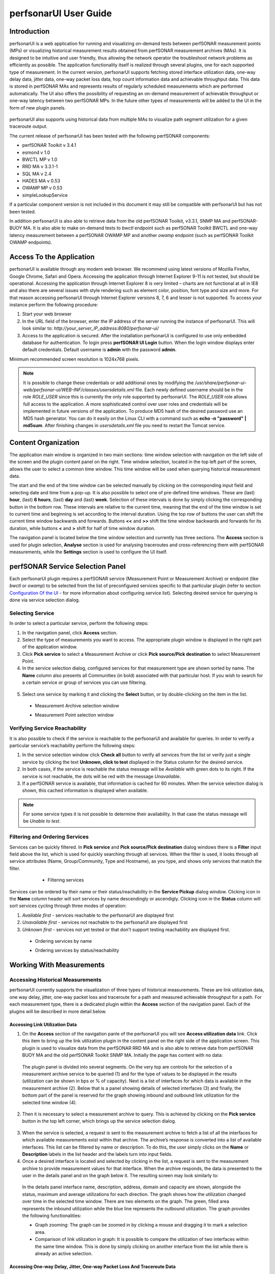 **********************
perfsonarUI User Guide
**********************

Introduction
============
perfsonarUI is a web application for running and visualizing on-demand tests between perfSONAR measurement points (MPs) or visualizing historical measurement results obtained from perfSONAR measurement archives (MAs). It is designed to be intuitive and user friendly, thus allowing the network operator the troubleshoot network problems as efficiently as possible. The application functionality itself is realized through several plugins, one for each supported type of measurement. In the current version, perfsonarUI supports fetching stored interface utilization data, one-way delay data, jitter data, one-way packet loss data, hop count information data and achievable throughput data. This data is stored in perfSONAR MAs and represents results of regularly scheduled measurements which are performed automatically. The UI also offers the possibility of requesting an on-demand measurement of achievable throughput or one-way latency between two perfSONAR MPs. In the future other types of measurements will be added to the UI in the form of new plugin panels.

  .. image:: images/using_psui-01welcome.png

perfsonarUI also supports using historical data from multiple MAs to visualize path segment utilization for a given traceroute output.

The current release of perfsonarUI has been tested with the following perfSONAR components:

* perfSONAR Toolkit v 3.4.1
* esmond v 1.0
* BWCTL MP v 1.0
* RRD MA v 3.3.1-1
* SQL MA v 2.4
* HADES MA v 0.53
* OWAMP MP v 0.53
* simpleLookupService

If a particular component version is not included in this document it may still be compatible with perfsonarUI but has not been tested. 

In addition perfsonarUI is also able to retrieve data from the old perfSONAR Toolkit, v3.3.1, SNMP MA and perfSONAR-BUOY MA. It is also able to make on-demand tests to *bwctl* endpoint such as perfSONAR Toolkit BWCTL and one-way latency measurement between a perfSONAR OWAMP MP and another *owamp* endpoint (such as perfSONAR Toolkit OWAMP endpoints).

Access To the Application
=========================
perfsonarUI is available through any modern web browser. We recommend using latest versions of Mozilla Firefox, Google Chrome, Safari and Opera. Accessing the application through Internet Explorer 9-11 is not tested, but should be operational. Accessing the application through Internet Explorer 8 is very limited – charts are not functional at all in IE8 and also there are several issues with style rendering such as element color, position, font type and size and more. For that reason accessing perfsonarUI through Internet Explorer versions 8, 7, 6 and lesser is not supported. To access your instance perform the following procedure:

1. Start your web browser
2. In the URL field of the browser, enter the IP address of the server running the instance of perfsonarUI. This will look similar to: *http://your_server_IP_address:8080/perfsonar-ui/*
3. Access to the application is secured. After the installation perfsonarUI is configured to use only embedded database for authentication. To login press **perfSONAR UI Login** button. When the login window displays enter default credentials. Default username is **admin** with the password **admin**.

Minimum recommended screen resolution is 1024x768 pixels.

.. note:: It is possible to change these credentials or add additional ones by modifying the */usr/share/perfsonar-ui-web/perfsonar-ui/WEB-INF/classes/usersdetails.xml* file. Each newly defined username should be in the role *ROLE_USER* since this is currently the only role supported by perfsonarUI. The *ROLE_USER* role allows full access to the application. A more sophisticated control over user roles and credentials will be implemented in future versions of the application. To produce MD5 hash of the desired password use an MD5 hash generator. You can do it easily on the Linux CLI with a command such as **echo -n "password" | md5sum**. After finishing changes in *usersdetails.xml* file you need to restart the Tomcat service.

Content Organization
====================
The application main window is organized in two main sections: time window selection with navigation on the left side of the screen and the plugin content panel on the right. Time window selection, located in the top left part of the screen, allows the user to select a common time window. This time window will be used when querying historical measurement data.

The start and the end of the time window can be selected manually by clicking on the corresponding input field and selecting date and time from a pop-up. It is also possible to select one of pre-defined time windows. These are (last) **hour**, (last) **6 hours**, (last) **day** and (last) **week**. Selection of these intervals is done by simply clicking the corresponding button in the bottom row. These intervals are relative to the current time, meaning that the end of the time window is set to current time and beginning is set according to the interval duration. Using the top row of buttons the user can shift the current time window backwards and forwards. Buttons **<<** and **>>** shift the time window backwards and forwards for its duration, while buttons **<** and **>** shift for half of time window duration.

.. image:: images/using_psui-02timeselection.png

The navigation panel is located below the time window selection and currently has three sections. The **Access** section is used for plugin selection, **Analyse** section is used for analysing traceroutes and cross-referencing them with perfSONAR measurements, while the **Settings** section is used to configure the UI itself.

.. image:: images/using_psui-03navipanel.png

perfSONAR Service Selection Panel
=================================
Each perfsonarUI plugin requires a perfSONAR service (Measurement Point or Measurement Archive) or endpoint (like *bwctl* or *owamp*) to be selected from the list of preconfigured services specific to that particular plugin (refer to section `Configuration Of the UI`_ -  for more information about configuring service list). Selecting desired service for querying is done via service selection dialog.

Selecting Service
-----------------
In order to select a particular service, perform the following steps:

1. In the navigation panel, click **Access** section.
2. Select the type of measurements you want to access. The appropriate plugin window is displayed in the right part of the application window.
3. Click **Pick service** to select a Measurement Archive or click **Pick source/Pick destination** to select Measurement Point.
4. In the service selection dialog, configured services for that measurement type are shown sorted by name. The **Name** column also presents all Communities (in bold) associated with that particular host. If you wish to search for a certain service or group of services you can use filtering.

  .. seealso:: See section `Filtering and Ordering Services`_ for more information on filtering.

5. Select one service by marking it and clicking the **Select** button, or by double-clicking on the item in the list.

  - Measurement Archive selection window
  
    .. image:: images/using_psui-04selecting_service1.png
  - Measurement Point selection window
  
    .. image:: images/using_psui-05selecting_service2.png
   

Verifying Service Reachability
------------------------------
It is also possible to check if the service is reachable to the perfsonarUI and available for queries. In order to verify a particular service’s reachability perform the following steps:

1. In the service selection window click **Check all** button to verify all services from the list or verify just a single service by clicking the text **Unknown, click to test** displayed in the Status column for the desired service.
2. In both cases, if the service is reachable the status message will be *Available* with green dots to its right. If the service is not reachable, the dots will be red with the message *Unavailable*.
3. If a perfSONAR service is available, that information is cached for 60 minutes. When the service selection dialog is shown, this cached information is displayed when available.

.. note:: For some service types it is not possible to determine their availability. In that case the status message will be *Unable to test*.

Filtering and Ordering Services
-------------------------------
Services can be quickly filtered. In **Pick service** and **Pick source/Pick destination** dialog windows there is a **Filter** input field above the list, which is used for quickly searching through all services. When the filter is used, it looks through all service attributes (Name, Group/Community, Type and Hostname), as you type, and shows only services that match the filter.

	- Filtering services

    .. image:: images/using_psui-06filtering.png

Services can be ordered by their name or their status/reachability in the **Service Pickup** dialog window. Clicking icon in the **Name** column header will sort services by name descendingly or ascendigly. Clicking icon in the **Status** column will sort services cycling through three modes of operation:

1. *Available first* - services reachable to the perfsonarUI are displayed first
2. *Unavailable first* - services not reachable to the perfsonarUI are displayed first
3. *Unknown first* - services not yet tested or that don't support testing reachability are displayed first.

  - Ordering services by name

    .. image:: images/using_psui-06_01ordering_name.png
  - Ordering services by status/reachability

    .. image:: images/using_psui-06_02ordering_status.png

  .. seealso:: See section `Verifying Service Reachability`_ for on checking service status/reachibility.

Working With Measurements
=========================

Accessing Historical Measurements
---------------------------------
perfsonarUI currently supports the visualization of three types of historical measurements. These are link utilization data, one way delay, jitter, one-way packet loss and traceroute for a path and measured achievable throughput for a path. For each measurement type, there is a dedicated plugin within the **Access** section of the navigation panel. Each of the plugins will be described in more detail below.

Accessing Link Utilization Data
~~~~~~~~~~~~~~~~~~~~~~~~~~~~~~~
1. On the **Access** section of the navigation panle of the perfsonarUI you will see **Access utilization data** link. Click this item to bring up the link utilization plugin in the content panel on the right side of the application screen. This plugin is used to visualize data from the perfSONAR RRD MA and is also able to retrieve data from perfSONAR BUOY MA and the old perfSONAR Toolkit SNMP MA. Initially the page has content with no data:

  .. image:: images/using_psui-07historical_link_util1.png
  
  The plugin panel is divided into several segments. On the very top are controls for the selection of a measurement archive service to be queried (1) and for the type of values to be displayed in the results (utilization can be shown in bps or % of capacity). Next is a list of interfaces for which data is available in the measurement archive (2). Below that is a panel showing details of selected interfaces (3) and finally, the bottom part of the panel is reserved for the graph showing inbound and outbound link utilization for the selected time window (4).

2. Then it is necessary to select a measurement archive to query. This is achieved by clicking on the **Pick service** button in the top left corner, which brings up the service selection dialog.

  .. seealso:: See section `Selecting Service`_ for information on the Service pickup dialog.

3. When the service is selected, a request is sent to the measurement archive to fetch a list of all the interfaces for which available measurements exist within that archive. The archive’s response is converted into a list of available interfaces. This list can be filtered by name or description. To do this, the user simply clicks on the **Name** or **Description** labels in the list header and the labels turn into input fields.
4. Once a desired interface is located and selected by clicking in the list, a request is sent to the measurement archive to provide measurement values for that interface. When the archive responds, the data is presented to the user in the details panel and on the graph below it. The resulting screen may look similarly to:

  .. image:: images/using_psui-08historical_link_util2.png

  In the details panel interface name, description, address, domain and capacity are shown, alongside the status, maximum and average utilizations for each direction. The graph shows how the utilization changed over time in the selected time window. There are two elements on the graph. The green, filled area represents the inbound utilization while the blue line represents the outbound utilization. The graph provides the following functionalities:

  * Graph zooming: The graph can be zoomed in by clicking a mouse and dragging it to mark a selection area.
  * Comparison of link utilization in graph: It is possible to compare the utilization of two interfaces within the same time window. This is done by simply clicking on another interface from the list while there is already an active selection.

Accessing One-way Delay, Jitter, One-way Packet Loss And Traceroute Data
~~~~~~~~~~~~~~~~~~~~~~~~~~~~~~~~~~~~~~~~~~~~~~~~~~~~~~~~~~~~~~~~~~~~~~~~
The data generated by running OWAMP tests are stored within esmond or perfSONAR HADES MA service. PerfsonaUI displays OWAMP archived tests in **Access one way delay, jitter, loss and traceroute data** plugin accessed from its menu item in the left navigation panel. Initially the page loads with no data. There are three main sections:

  .. image:: images/using_psui-09historical_delay_initial.png

  1. Service selection control located on top of the plugin panel;
  2. Measurement selection panel;
  3. The result panel with graphs in the bottom part of the plugin.

In order to retreive archived OWAMP data:
  
1. Click the **Pick service** button and select the measurement archive to query by choosing from the list.
  
  .. note:: Use filters to quickly find desired archive

  .. seealso:: See section `Selecting Service`_ for information on the Service pickup dialog.

2. OWAMP measurement tests are run between pairs of OWAMP mesurement points. Once the desired archive is selected, a request is sent to it to get all the available measurements from it. Available measurement pairs are presented in the measurement selection panel.

  .. image:: images/using_psui-10historical_delay_selection.png

3. Choose the desired source point in the **From:** section (representing the endpoint where the measurements originated from). Once a source point is selected, all the available destination endpoints become visible on the right side in the **To:** section of the panel. It is possible to quickly *filer* out the list of available destination points by typing into **Filter** input field.

4. When a destination point is selected, the measurement archive is queried for that particular measurement. The results from such a query are presented on a graph in the bottom part of the plugin panel. 

  .. image:: images/using_psui-11historical_delay_results.png

  The resulting graph has 3 segments. The first one shows *IPDV* (jitter). The second one shows *Delay*. Both of these segments show three sets of values, minimum, median and maximum. The third segment shows packet *Loss/duplicates* (values shown on the left side of the graph) as well as *Hopcount* for the route used (values shown on the right side of the graph). This graph can be zoomed to a particular segment.

  The data set showing the hop count on the third graph segment (in green colour) is interactive:
  
  1. Click on it at a certain point in time and route comparator panel becomes visible. On the left side of this panel, the route that was active at a point in time where the user clicked is shown.
  
    .. image:: images/using_psui-12historical_delay_tracert1.png

  2. Individual hops are shown with their IP address and hostname. On the right side of the panel named **Select route to compare**, a list of all the different routes that were active during the entire time window is shown. Click on nay of it to compare one of these routes to the primary one (on the left).
  
    .. image:: images/using_psui-13historical_delay_tracert2.png

  3. The two routes are put side by side so that possible differences can be easily spotted. By clicking on the **<<** the user can go back to the list of all available routes and choose a different one for further comparison. A click on the **>>** closes the route comparator panel altogether.
  
    .. image:: images/using_psui-14historical_delay_tracert3.png

5. It is possible to display reverse OWAMP measurement data if correlated data exists in the service. By clicking the **Swap** button, if supported by service, previously selected destination point would be set as a source point and the previous source point would be set in the **Filter** input. If only one point is possible after applying the filter then this point is set as the destination and the service is queried for the data.  

    .. image:: images/using_psui-14_01historical_delay_swap.png

.. note:: *IPDV* (jitter) data are available only for HADES archives. Route information is available only for some measurement pairs in esmond archives. 

Accessing Achievable Throughput data
~~~~~~~~~~~~~~~~~~~~~~~~~~~~~~~~~~~~
The **Access available throughput historical data** plugin enables the user to visualize historical measurement tests performed between BWCTL nodes and stored within esmond or a perfSONAR SQL MA. Initially the page loads with no data.

  .. image:: images/using_psui-15historical_bw_initial.png

  1. There is a service selection control located on top of the plugin panel;
  2. Measurement selection panel;
  3. The result panel with graphs in the bottom part of the plugin.

To do this, the user must do the following:

 When a source and destination points are selected, the measurement archive is queried for that particular measurement. The results from such a query are presented on a graph in the bottom part of the plugin panel (3).

In order to retreive archived BWCTL data:

1. Click the **Pick service** button and select the measurement archive to query by choosing from the list.
  
  .. note:: Use filters to quickly find desired archive
  
  .. seealso:: See section `Selecting Service`_ for information on the Service pickup dialog.

2. BWCTL measurement tests are run between pairs of BWCTL mesurement points. Once the desired archive is selected, a request is sent to it to get all the available measurements from it. Available measurement pairs are presented in the measurement selection panel.

  .. image:: images/using_psui-16historical_bw_selection.png

3. Choose the desired source point in the **Source:** section (representing the endpoint where the measurements originated from). Once a source point is selected, all the available destination endpoints become visible on the right side in the **Destination:** section of the panel. It is possible to quickly *filer* out the list of available destination points by typing into **Filter** input field.

4. When a destination point is selected, the measurement archive is queried for that particular measurement. The results from such a query are presented on a graph in the bottom part of the plugin panel.
  
  .. image:: images/using_psui-17historical_bw_results.png

The graph represents a series of individual available throughput tests with identical parameters, which were performed in the past. Each of these tests consists of more than one value represented by a dot. One distinct value is the average achieved throughput shown as a blue dot. There are also several values which represent throughput achieved during reporting intervals (green dots). For example, if a single test lasted 30 seconds and had a reporting interval of 6 seconds this means that there will be 5 reporting interval values (one every 6 seconds of the test) and one average value. Each of the individual tests can be clicked and viewed in more detail. 
  
To view details of a single test click on a dot belonging to that test. The detailed result will be displayed in a separate panel:
 
  .. image:: images/using_psui-18historical_bw_details.png

That single measurement is now presented differently (1), which allows the user to see how it progressed over time. Along with the graph there is also a numerical representation of the measurement data. A table below the graph specifies the transferred volume of data and the achieved throughput for each reporting interval (2). Clicking on **<<** button in left corner (3) takes user back to previous screen.

Making an On-demand Measurement
-------------------------------
perfsonarUI allows users to make on-demand measurements using perfSONAR measurement points. In the current version, available throughput and one-way latency measurements are supported.

Make Available Throughput Measurement
~~~~~~~~~~~~~~~~~~~~~~~~~~~~~~~~~~~~~
Through perfsonarUI, it is possible to request an achievable throughput measurement between two perfSONAR BWCTL MPs or between a perfSONAR BWCTL MP and another *bwctl* only endpoint. In order to make available throughput measurement:

1. Click **Make available throughput measurement** in the left navigation panel. Initially the page loads with no data.

  .. image:: images/using_psui-19make_bw_initial.png

2. Before the measurement is requested, the user must select measurement endpoints and set measurement parameters. The endpoints are selected by using the **Pick source** and **Pick destination** buttons and the selection dialogs that they bring up.

  .. seealso:: See section `Selecting Service`_ for information on the Service pickup dialog including service filtering.
  
  .. image:: images/using_psui-20make_bw_selection.png
  
  .. warning:: It is mandatory to select a perfSONAR BWCTL MP as one endpoint (a service configured with **BWCTL_MP** type in configuration section). The other endpoint could be either a perfSONAR BWCTL MP or another BWCTL endpoint (a service configured with BWCTL type in configuration section).
  
2. Once the endpoints are selected, the user has two choices: To perform the test with default parameters, or to adjust the test parameters first and then request the test. 

  There are several parameters for a BWCTL MP on-demand test:
  
  .. image:: images/using_psui-21make_bw_params.png
  
  .. glossary::
  
      Protocol
        This parameter specifies protocol used. The possible choices are TCP or UDP. By default TCP is selected. For each protocol, additional parameters can be set. 
  
      TCP windows size
        TCP window size, in bytes, can be set when using the TCP protocol but it is not mandatory.

      UDP buffer size
        This parameter sets buffer size, in bytes for UDP protocol but which is not mandatory. 

      Maximum bandwidth
        This parameter limits maximum bandwidth, in Mbps, for UDP protocol only, which is not mandatory. The default value is 1 Mbps.

      Address type
        Use this selection to choose whether IPv4 or IPv6 is used for testing. By default, IPv4 is selected.

      Test duration
        Use this parameter to specify the test duration is seconds. This parameter is mandatory.
  
      Reporting interval
        Use this parameter to specify the reporting interval in seconds. The interval specifies that the service should attempt to run a throughput test every interval seconds. This parameter is mandatory.

      Type of Service bits
        This parameter sets ToS bits in sent measurement packets, but it is not mandatory.
        
      .. note:: By default, Test duration is set to 30s and Reporting interval to 6s, and that means that the test will last 30 seconds with 5 reporting intervals, each lasting 6 seconds.

3. To perform the test click on the **Perform test**

  .. image:: images/using_psui-22make_bw_perform.png

4. Once all the parameters are set (or defaults were used) and the test was requested, it may take some time for the result of the test to appear in the browser. If the test, for example, lasts 30 seconds it will take at least 30 seconds for the test results to show.

5. The results of the test are shown on a graph and in a table. The graph has two datasets, one representing throughput values at the reporting intervals (green) and one representing the average throughput (blue). The table below the graph shows the volume of data transferred and the achieved throughput for each interval, as well as the average values.

	.. image:: images/using_psui-23make_bw_result.png

A test in the reverse direction can quickly be requested by clicking on the **Swap endpoints** button, which substitutes source and destination and then by clicking on the **Perform test** button.

Make One-way Latency Measurement
~~~~~~~~~~~~~~~~~~~~~~~~~~~~~~~~
Through perfsonarUI, it is possible to request a one-way latency measurement between two perfSONAR OWAMP MPs or between a perfSONAR OWAMP MP and another *owamp* only endpoint. To do this the user should use the **Make one-way latency measurement** plugin. In order to make one-way latency measurement:

1. Click **Make available throughput measurement** in the left navigation panel. Initially the page loads with no data.

	.. image:: images/using_psui-24make_delay_initial.png
	
2. Before the measurement is requested, the user must select measurement endpoints and set measurement parameters. Endpoints are selected by using the **Pick source** and **Pick destination** buttons and the selection dialogs that they bring up. It is mandatory to select a perfSONAR OWAMP MP as a source endpoint (a service configured with **OWAMP_MP** type in configuration section). The destination could be either a perfSONAR OWAMP MP or another owamp only endpoint.  Once the endpoints are selected, the user has two choices. To perform the test with default parameters, by clicking on the **Perform test**, or to adjust the test parameters first and then request the test. A full list of parameters can be displayed by clicking on the **more options** button.

	There are several parameters for OWAMP MP on-demand tests:
	
	.. image:: images/using_psui-25make_delay_params.png

	.. glossary::

		Packet count
			This parameter specifies the number of packets being sent.

		
		Wait time
			Mean average wait time between packets. Not mandatory. The default is 100ms.

		
		Timeout
			Maximum time to wait for a packet before declaring it lost. Not mandatory. 

		Padding size
			Size of the padding added to each packet. Not mandatory. 

		Start delay
			Time to wait before executing the test. Not mandatory. Defaults to 0.

		DSCP
			DSCP value for ToS byte. Not mandatory. Defaults to 0x00.

		Bucket size
			Bucket size for histogram calculations. Not mandatory.

	.. note:: By default, **Packet count** is set to 10.

3. Once all the parameters are set (or defaults were used) and the test was requested, it may take some time for the result of the test to appear in the browser. 

4. The results of the test are shown numerically and graphically. In the lower part of the screen, delay and estimated measurement error are shown for each packet. One bar of the graph represents one packet of the sequence. If the colour of the bar is green then the packet was received correctly. If the colour is yellow then a duplicated packet was detected. If the colour is red then the packet was lost. In the table above the graph, statistics of the measurement are shown. These statistics include minimum and maximum packet delay, minimum and maximum TTL values, maximum estimated error, total number of packets, number of lost packets and number of duplicate packets.

	.. image:: images/using_psui-26make_delay_results.png

A test in the reverse direction can quickly be requested by clicking on the **Swap endpoints** button, which substitutes source and destination and then by clicking on the **Perform test** button.

Perform a Traceroute Measurement
~~~~~~~~~~~~~~~~~~~~~~~~~~~~~~~~
Through perfsonarUI, it is possible to perform a traceroute between a perfSONAR MDM traceroute MP and any other perfSONAR MDM service (MP or MA). To do this the user should use **Perform traceroute** plugin.

..info:: Please note this plugin is disabled be default.

In order to make traceroute measurement:

1. Click **Perform traceroute** in the left navigation panel. Initially the page loads with no data.

2. Before the measurement is requested the user must select measurement endpoints. Endpoints are selected using the **Pick source** and **Pick destination** buttons and selection dialogs that they bring. A perfSONAR MDM trace route MP must be the source endpoint (a service configured with **TRACERT** type in configuration section). The destination can be any perfSONAR MDM endpoint. Once the endpoints are selected the test is performed by clicking the Go button.

3. Result of the traceroute is shown in the table in the main section of the plugin. Each row in the table represents a single hop in the path. 

Troubleshoot a Path
-------------------
Using historical data from multiple measurement archives, perfsonarUI can visualize the path segment utilization for a given traceroute output. This is done using the **Analyse path segments** plugin of the **Analyse** section in the navigation panel. 

In order to troubleshoot a path:

1. Click **Analyse path segments** in the left navigation panel. Initially the page loads with no data.

	.. image:: images/using_psui-28analyse_path_initial.png

2. In the top part of the plugin, there is a text box where the user can paste a traceroute output. The UI was tested using outputs from both Windows and Linux systems. Once the traceroute output is provided, the user clicks the **Analyse** button in the top left corner of the plugin.

3. The UI will try to find the utilization data for each link in the path by querying all of the configured **RRD_MA** services. This process can be slow, as the UI waits for responses from every single MA.

4. All the segments of the path are presented in a table below the input text box. For each path segment, it presents this set of data: hop, IP address, hostname, interface name, interface description, link capacity and maximum as well as average inbound and outbound link utilization for the specified time period. If measurements for a link cannot be found in any of the configured RRD MAs (or SNMP MAs), only information found in the traceroute output is shown (hop, IP and hostname).

	.. image:: images/using_psui-29analyse_path_results.png

Configuration Of the UI
=======================
The **Settings** section of the navigation panel contains a link to the **Configure service** list panel, which allows the user to configure the list of services (measurement archives and measurement points) available to the perfsonarUI. 

To configure the list of services, perform the following steps:

1.  In the navigation panel, click the **Settings** section.
2.  Click on **Configure service list** to access the list of available services. There are four tabs displayed:

  .. glossary::
  
      LegacyLS
       This tab contains the list of services found by the legacy MDM lookup service. This list can be modified by changing the bootstrap URL from which services are being fetched. By clicking the **Set** button, the new URL is saved and services fetched from that bootstrap URL are displayed. 
	
      SimpleLS
       This tab contains the list of services found by the simpleLookupService. This list can be modified by changing the bootstrap URL from which services are being fetched.
     
      Internal services
        This default list contains known perfSONAR MPs and MAs and is supplied with the application. It cannot be changed directly through the application (for information about changing this list refer to Installation guide)

      Local services
        This list is local to that specific installation of perfsonarUI and can be modified by adding and removing services.

.. note:: To activate or deactivate a specific type of list, click a selection box next to its header. All services contained within the tab that was activated will be visible in service pickup dialogs.

Managing local perfSONAR services
---------------------------------
When desired service is not present in the lookup service or whithin default list of services packaged with perfsonarUI you can add desired service using **Local services** tab. To add a local service to the list make sure the **Use local services** option is selected. Then:

1.  Click **Add**, and when a dialog box appears enter the intended data.

  .. glossary::

      Name
        Use this to assign the recognizable name to perfSONAR service entry.

      Group
        The name of the group this service belongs to. You may group services according to your own criteria.

      URL
        The service URL of the perfSONAR service as obtained during service installation and the same as what is registered to the Lookup Service. For MP and MA services, the URL should be the full web service URL. For example, http://hostname:8090/services/MP/BWCTL is a typical service URL for a BWCTL MP and http://hostname:8080/perfsonar-java-sql-ma/services/MeasurementArchiveService is a typical service URL for a SQL MA. For pS Performance Toolkit BUOY Measurement Archive services, the URL should be similar to http://hostname:8085/perfSONAR_PS/services/pSB. BWCTL and OWAMP endpoints which are not MPs should have URLs that contain the hostname or IP address of the service and the port that the measurements should use. For example, http://hostname:4823 is a working URL for BWCTL endpoints.

      Type
        Use this parameter to set a type of perfSONAR service added. The possible settings are:
      
        .. glossary::
      
            BWCTL
              Corresponds to a *bwctl* only endpoint as part of the perfSONAR Toolkit.
        
            BWCTL_MP
              Corresponds to the perfSONAR BWCTL MP.
        
            BWCTL_MA
              Corresponds to the old perfSONAR SQL MA.
        
            BWCTL_PS
              Corresponds to perfSONAR BUOY MA containing throughput measurements.
        
            HADES_MA
              Corresponds to perfSONAR HADES MA.
        
            OWAMP
              Corresponds to a *owamp* only endpoint as part of the perfSONAR Toolkit.
        
            OWAMP_MP
              Corresponds to perfSONAR OWAMP MP
        
            OWAMP_PS
              Corresponds to perfSONAR Toolkit BUOY MA containing latency measurements.
        
            RRD_MA
              An old perfSONAR Toolkit SNMP MA.
        
            TRACERT
              Corresponds to perfSONAR Traceroute MP.

2.  Click **Add** to activate your change.

Use the **Edit** and **Remove** buttons beside each entry in the list table for the modification or removal of that particular list entry.

Configuring Authentication With Identity Provider
=================================================
It is possible to secure the access to perfsonarUI through the authentication against SAML compatible identity providers. The following instructions use as an example the identity provider Feide OpenIdP, *Felles Elektronisk IDEntitet*, a free and open identity provider (IdP) created for academic purposes in Norway. Creating a new account on Feide OpenIdP is free and has no restriction. However, using Feide OpenIdP is discouraged in production, and you should use your home organization's IdP. Follow these steps:

1. Firstly, IdP metadata is needed. Every IdP advertises its own metadata at a well-known URL. For example, the metadata for the GÉANT Global IdP is located at https://gidp.geant.net/simplesamlphp/saml2/idp/metadata.php. The Feide IdP metadata is located at https://openidp.feide.no/simplesaml/saml2/idp/metadata.php. Save the metadata as IdP.xml, it will be needed in the following step.
2. To start configuring the authentication with an IdP, go to the URL http://your_server_IP_address:8080/perfsonar-ui/saml/configure.
	a. As **EntityID**, choose something appropriate such as "perfsonar-ui.IP_ADDRESS".
	b. In the section **Identity provider metadata**, upload the IdP.xml file saved in the first step.
	c.	In the section **Configuration and metadata for this service provider**, provide either a pkcs12 file or a Java keystore file and enter the password for the keystore in the section below. The remaining information in this section will appear in your home organization's service inventory, so enter **Organisation Name**, **Organisation URL**, **Technical email contact address** accordingly. When you press the **Configure System** button, all metadata will be placed in the */usr/share/tomcat6/.oiosaml* directory. Alternatively, you can download a ZIP file with all metadata by using the provided link.
3. In */usr/share/tomcat6/.oiosaml* or in the provided ZIP file, locate the metadata\SP\SPMetadata.xml file. This is the file that has to be uploaded to your home organization's IdP. In the case of the GÉANT IdP, you have to contact the administrators of the IdP at edugain-ot@geant.net. With the Feide OpenIdP, you can register perfsonarUI by yourself by uploading the metadata at https://openidp.feide.no/simplesaml/module.php/metaedit/edit.php
4. Copy all the files from */usr/share/tomcat6/.oiosaml* to */home/tomcat/.oiosaml*
5. Edit the file */home/tomcat/.oiosaml/oiosaml-sp.properties* and set the value of the oiosaml-sp.assurancelevel parameter to 0.
6. Restart the Tomcat service with service tomcat6 restart or service tomcat7 restart, depending on which Tomcat version is installed.
7. When you get the confirmation from your home organization IdP administrators that registration is accepted - or after you upload your metadata to the IdP - you can test the authentication with this IdP by going to URL http://your_server_IP_address:8080/perfsonar-ui/ and choosing the **Organizational Login** button. After clicking the **Organizational Login** button, you will be redirected to the IdP authentication page where you can enter the credentials that your home organization has provided to you.
